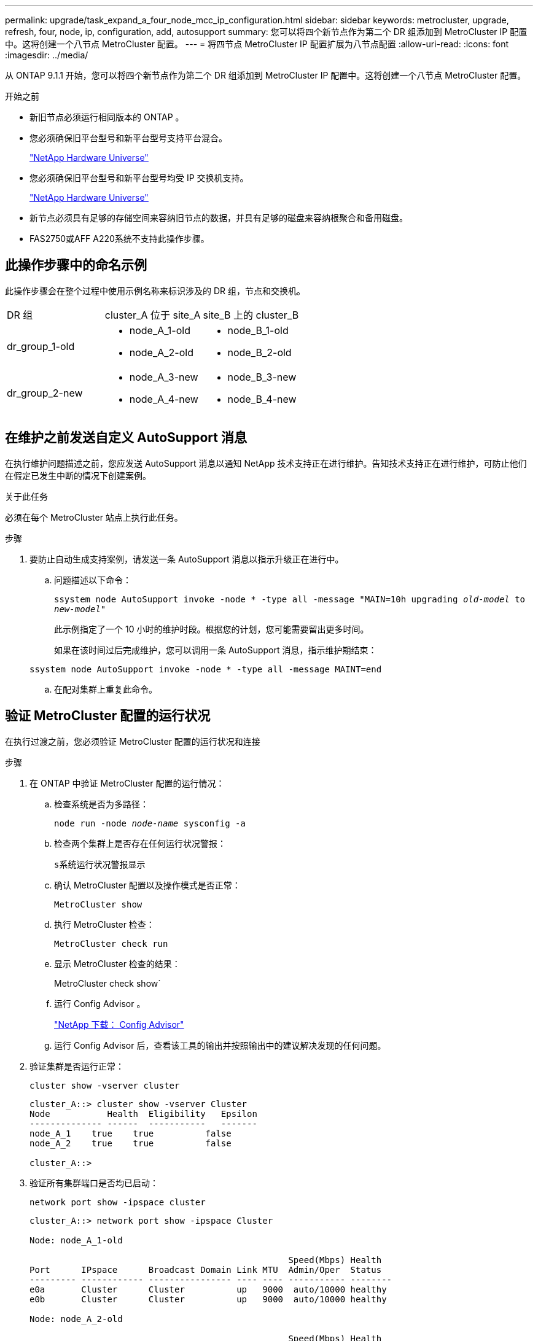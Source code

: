 ---
permalink: upgrade/task_expand_a_four_node_mcc_ip_configuration.html 
sidebar: sidebar 
keywords: metrocluster, upgrade, refresh, four, node, ip, configuration, add, autosupport 
summary: 您可以将四个新节点作为第二个 DR 组添加到 MetroCluster IP 配置中。这将创建一个八节点 MetroCluster 配置。 
---
= 将四节点 MetroCluster IP 配置扩展为八节点配置
:allow-uri-read: 
:icons: font
:imagesdir: ../media/


[role="lead"]
从 ONTAP 9.1.1 开始，您可以将四个新节点作为第二个 DR 组添加到 MetroCluster IP 配置中。这将创建一个八节点 MetroCluster 配置。

.开始之前
* 新旧节点必须运行相同版本的 ONTAP 。
* 您必须确保旧平台型号和新平台型号支持平台混合。
+
https://hwu.netapp.com["NetApp Hardware Universe"]

* 您必须确保旧平台型号和新平台型号均受 IP 交换机支持。
+
https://hwu.netapp.com["NetApp Hardware Universe"]

* 新节点必须具有足够的存储空间来容纳旧节点的数据，并具有足够的磁盘来容纳根聚合和备用磁盘。
* FAS2750或AFF A220系统不支持此操作步骤。




== 此操作步骤中的命名示例

此操作步骤会在整个过程中使用示例名称来标识涉及的 DR 组，节点和交换机。

|===


| DR 组 | cluster_A 位于 site_A | site_B 上的 cluster_B 


 a| 
dr_group_1-old
 a| 
* node_A_1-old
* node_A_2-old

 a| 
* node_B_1-old
* node_B_2-old




 a| 
dr_group_2-new
 a| 
* node_A_3-new
* node_A_4-new

 a| 
* node_B_3-new
* node_B_4-new


|===


== 在维护之前发送自定义 AutoSupport 消息

在执行维护问题描述之前，您应发送 AutoSupport 消息以通知 NetApp 技术支持正在进行维护。告知技术支持正在进行维护，可防止他们在假定已发生中断的情况下创建案例。

.关于此任务
必须在每个 MetroCluster 站点上执行此任务。

.步骤
. 要防止自动生成支持案例，请发送一条 AutoSupport 消息以指示升级正在进行中。
+
.. 问题描述以下命令：
+
`ssystem node AutoSupport invoke -node * -type all -message "MAIN=10h upgrading _old-model_ to _new-model"_`

+
此示例指定了一个 10 小时的维护时段。根据您的计划，您可能需要留出更多时间。

+
如果在该时间过后完成维护，您可以调用一条 AutoSupport 消息，指示维护期结束：

+
`ssystem node AutoSupport invoke -node * -type all -message MAINT=end`

.. 在配对集群上重复此命令。






== 验证 MetroCluster 配置的运行状况

在执行过渡之前，您必须验证 MetroCluster 配置的运行状况和连接

.步骤
. 在 ONTAP 中验证 MetroCluster 配置的运行情况：
+
.. 检查系统是否为多路径：
+
`node run -node _node-name_ sysconfig -a`

.. 检查两个集群上是否存在任何运行状况警报：
+
`s系统运行状况警报显示`

.. 确认 MetroCluster 配置以及操作模式是否正常：
+
`MetroCluster show`

.. 执行 MetroCluster 检查：
+
`MetroCluster check run`

.. 显示 MetroCluster 检查的结果：
+
MetroCluster check show`

.. 运行 Config Advisor 。
+
https://mysupport.netapp.com/site/tools/tool-eula/activeiq-configadvisor["NetApp 下载： Config Advisor"]

.. 运行 Config Advisor 后，查看该工具的输出并按照输出中的建议解决发现的任何问题。


. 验证集群是否运行正常：
+
`cluster show -vserver cluster`

+
[listing]
----
cluster_A::> cluster show -vserver Cluster
Node           Health  Eligibility   Epsilon
-------------- ------  -----------   -------
node_A_1    true    true          false
node_A_2    true    true          false

cluster_A::>
----
. 验证所有集群端口是否均已启动：
+
`network port show -ipspace cluster`

+
[listing]
----
cluster_A::> network port show -ipspace Cluster

Node: node_A_1-old

                                                  Speed(Mbps) Health
Port      IPspace      Broadcast Domain Link MTU  Admin/Oper  Status
--------- ------------ ---------------- ---- ---- ----------- --------
e0a       Cluster      Cluster          up   9000  auto/10000 healthy
e0b       Cluster      Cluster          up   9000  auto/10000 healthy

Node: node_A_2-old

                                                  Speed(Mbps) Health
Port      IPspace      Broadcast Domain Link MTU  Admin/Oper  Status
--------- ------------ ---------------- ---- ---- ----------- --------
e0a       Cluster      Cluster          up   9000  auto/10000 healthy
e0b       Cluster      Cluster          up   9000  auto/10000 healthy

4 entries were displayed.

cluster_A::>
----
. 验证所有集群 LIF 是否均已启动且正常运行：
+
`network interface show -vserver cluster`

+
每个集群 LIF 应为 "Is Home" 显示 true ，并且状态为 "Admin/Oper" 为 "up/up"

+
[listing]
----
cluster_A::> network interface show -vserver cluster

            Logical      Status     Network          Current       Current Is
Vserver     Interface  Admin/Oper Address/Mask       Node          Port    Home
----------- ---------- ---------- ------------------ ------------- ------- -----
Cluster
            node_A_1-old_clus1
                       up/up      169.254.209.69/16  node_A_1   e0a     true
            node_A_1-old_clus2
                       up/up      169.254.49.125/16  node_A_1   e0b     true
            node_A_2-old_clus1
                       up/up      169.254.47.194/16  node_A_2   e0a     true
            node_A_2-old_clus2
                       up/up      169.254.19.183/16  node_A_2   e0b     true

4 entries were displayed.

cluster_A::>
----
. 验证是否已在所有集群 LIF 上启用自动还原：
+
`network interface show - vserver cluster -fields auto-revert`

+
[listing]
----
cluster_A::> network interface show -vserver Cluster -fields auto-revert

          Logical
Vserver   Interface     Auto-revert
--------- ------------- ------------
Cluster
           node_A_1-old_clus1
                        true
           node_A_1-old_clus2
                        true
           node_A_2-old_clus1
                        true
           node_A_2-old_clus2
                        true

    4 entries were displayed.

cluster_A::>
----




== 从监控应用程序中删除配置

如果使用 MetroCluster Tiebreaker 软件， ONTAP 调解器或可启动切换的其他第三方应用程序（例如 ClusterLion ）监控现有配置，则必须在升级之前从监控软件中删除 MetroCluster 配置。

.步骤
. 从 Tiebreaker ，调解器或其他可启动切换的软件中删除现有 MetroCluster 配置。
+
[cols="2*"]
|===


| 如果您使用的是 ... | 使用此操作步骤 ... 


 a| 
Tiebreaker
 a| 
link:../tiebreaker/concept_configuring_the_tiebreaker_software.html#commands-for-modifying-metrocluster-tiebreaker-configurations["删除 MetroCluster 配置"]。



 a| 
调解器
 a| 
在 ONTAP 提示符处问题描述以下命令：

`MetroCluster configuration-settings mediator remove`



 a| 
第三方应用程序
 a| 
请参见产品文档。

|===
. 从可以启动切换的任何第三方应用程序中删除现有 MetroCluster 配置。
+
请参见该应用程序的文档。





== 准备新控制器模块

[role="lead"]
您必须准备四个新的 MetroCluster 节点并安装正确的 ONTAP 版本。

.关于此任务
必须对每个新节点执行此任务：

* node_A_3-new
* node_A_4-new
* node_B_3-new
* node_B_4-new


在这些步骤中，您可以清除节点上的配置并清除新驱动器上的邮箱区域。

.步骤
. 将新控制器装入机架。
. 按照 _IP MetroCluster 安装和配置 _ 中所示，使用缆线将新的 MetroCluster IP 节点连接到 IP 交换机
+
link:../install-ip/using_rcf_generator.html["为 IP 交换机布线"]

. 使用 MetroCluster 安装和配置 _ 的以下部分配置 MetroCluster IP 节点
+
.. link:../install-ip/task_sw_config_gather_info.html["收集所需信息"]
.. link:../install-ip/task_sw_config_restore_defaults.html["还原控制器模块上的系统默认值"]
.. link:../install-ip/task_sw_config_verify_haconfig.html["验证组件的 ha-config 状态"]
.. link:../install-ip/task_sw_config_assign_pool0.html#manually-assigning-drives-for-pool-0-ontap-9-4-and-later["手动为池 0 分配驱动器（ ONTAP 9.4 及更高版本）"]


. 在维护模式下，问题描述 halt 命令退出维护模式，然后问题描述 boot_ontap 命令启动系统并进入集群设置。
+
此时请勿完成集群向导或节点向导。





== 将新节点加入集群

您必须将四个新的 MetroCluster IP 节点添加到现有 MetroCluster 配置中。

.关于此任务
您必须在两个集群上执行此任务。

.步骤
. 将新的 MetroCluster IP 节点添加到现有 MetroCluster 配置中。
+
.. 将第一个新的 MetroCluster IP 节点（ node_A_1-new ）加入现有 MetroCluster IP 配置。
+
[listing]
----

Welcome to the cluster setup wizard.

You can enter the following commands at any time:
  "help" or "?" - if you want to have a question clarified,
  "back" - if you want to change previously answered questions, and
  "exit" or "quit" - if you want to quit the cluster setup wizard.
     Any changes you made before quitting will be saved.

You can return to cluster setup at any time by typing "cluster setup".
To accept a default or omit a question, do not enter a value.

This system will send event messages and periodic reports to NetApp Technical
Support. To disable this feature, enter
autosupport modify -support disable
within 24 hours.

Enabling AutoSupport can significantly speed problem determination and
resolution, should a problem occur on your system.
For further information on AutoSupport, see:
http://support.netapp.com/autosupport/

Type yes to confirm and continue {yes}: yes

Enter the node management interface port [e0M]: 172.17.8.93

172.17.8.93 is not a valid port.

The physical port that is connected to the node management network. Examples of
node management ports are "e4a" or "e0M".

You can type "back", "exit", or "help" at any question.


Enter the node management interface port [e0M]:
Enter the node management interface IP address: 172.17.8.93
Enter the node management interface netmask: 255.255.254.0
Enter the node management interface default gateway: 172.17.8.1
A node management interface on port e0M with IP address 172.17.8.93 has been created.

Use your web browser to complete cluster setup by accessing https://172.17.8.93

Otherwise, press Enter to complete cluster setup using the command line
interface:


Do you want to create a new cluster or join an existing cluster? {create, join}:
join


Existing cluster interface configuration found:

Port    MTU     IP              Netmask
e0c     9000    169.254.148.217 255.255.0.0
e0d     9000    169.254.144.238 255.255.0.0

Do you want to use this configuration? {yes, no} [yes]: yes
.
.
.
----
.. 将第二个新的 MetroCluster IP 节点（ node_A_2-new ）加入现有 MetroCluster IP 配置。


. 重复上述步骤将 node_B_1-new 和 node_B_2-new 加入 cluster_B




== 配置集群间 LIF ，创建 MetroCluster 接口以及镜像根聚合

您必须创建集群对等 LIF ，并在新的 MetroCluster IP 节点上创建 MetroCluster 接口。

.关于此任务
示例中使用的主端口是特定于平台的。您应使用特定于 MetroCluster IP 节点平台的相应主端口。

.步骤
. 在新的 MetroCluster IP 节点上，使用以下过程配置集群间 LIF ：
+
link:../install-ip/task_sw_config_configure_clusters.html#peering-the-clusters["在专用端口上配置集群间 LIF"]

+
link:../install-ip/task_sw_config_configure_clusters.html#peering-the-clusters["在共享数据端口上配置集群间 LIF"]

. 在每个站点上，验证是否已配置集群对等：
+
`cluster peer show`

+
以下示例显示了 cluster_A 上的集群对等配置：

+
[listing]
----
cluster_A:> cluster peer show
Peer Cluster Name         Cluster Serial Number Availability   Authentication
------------------------- --------------------- -------------- --------------
cluster_B                 1-80-000011           Available      ok
----
+
以下示例显示了 cluster_B 上的集群对等配置：

+
[listing]
----
cluster_B:> cluster peer show
Peer Cluster Name         Cluster Serial Number Availability   Authentication
------------------------- --------------------- -------------- --------------
cluster_A                 1-80-000011           Available      ok
cluster_B::>
----
. 为 MetroCluster IP 节点创建 DR 组：
+
MetroCluster configuration-settings dr-group create -partner-cluster`

+
有关 MetroCluster 配置设置和连接的详细信息，请参见以下内容：

+
link:../install-ip/concept_considerations_mcip.html["MetroCluster IP 配置的注意事项"]

+
link:../install-ip/task_sw_config_configure_clusters.html#creating-the-dr-group["正在创建 DR 组"]

+
[listing]
----
cluster_A::> metrocluster configuration-settings dr-group create -partner-cluster
cluster_B -local-node node_A_1-new -remote-node node_B_1-new
[Job 259] Job succeeded: DR Group Create is successful.
cluster_A::>
----
. 验证是否已创建灾难恢复组。
+
`MetroCluster configuration-settings dr-group show`

+
[listing]
----
cluster_A::> metrocluster configuration-settings dr-group show

DR Group ID Cluster                    Node               DR Partner Node
----------- -------------------------- ------------------ ------------------
1           cluster_A
                                       node_A_1-old        node_B_1-old
                                       node_A_2-old        node_B_2-old
            cluster_B
                                       node_B_1-old        node_A_1-old
                                       node_B_2-old        node_A_2-old
2           cluster_A
                                       node_A_1-new        node_B_1-new
                                       node_A_2-new        node_B_2-new
            cluster_B
                                       node_B_1-new        node_A_1-new
                                       node_B_2-new        node_A_2-new
8 entries were displayed.

cluster_A::>
----
. 为新加入的 MetroCluster IP 节点配置 MetroCluster IP 接口：
+
MetroCluster configuration-settings interface create -cluster-name`

+
--
[NOTE]
====
** 某些平台使用 VLAN 作为 MetroCluster IP 接口。默认情况下，这两个端口中的每个端口都使用不同的 VLAN ： 10 和 20 。您也可以在 MetroCluster configuration-settings interface create` 命令中使用 ` -vlan-id 参数` 指定一个大于 100 （ 101 到 4095 之间）的其他（非默认） VLAN 。
** 从 ONTAP 9.1.1 开始，如果您使用的是第 3 层配置，则在创建 MetroCluster IP 接口时还必须指定 ` 网关` 参数。请参见 link:../install-ip/concept_considerations_layer_3.html["第 3 层广域网的注意事项"]。


====
--
+
如果使用的MetroCluster 为10/20或大于100、则可以将以下平台型号添加到现有VLAN配置中。如果使用了任何其他VLAN、则无法将这些平台添加到现有配置中、因为无法配置MetroCluster 接口。如果您使用的是任何其他平台、则VLAN配置不相关、因为ONTAP 中不需要此配置。

+
|===


| AFF 平台 | FAS 平台 


 a| 
** AFF A220
** AFF A250
** AFF A400

 a| 
** FAS2750
** FAS500f
** FAS8300
** FAS8700


|===
+
--

NOTE: 您可以从任一集群配置 MetroCluster IP 接口。此外，从 ONTAP 9.1.1 开始，如果您使用的是第 3 层配置，则还必须指定 ` -gateway` 参数来创建 MetroCluster IP 接口。请参见 link:../install-ip/concept_considerations_layer_3.html["第 3 层广域网的注意事项"]。

--
+
[listing]
----
cluster_A::> metrocluster configuration-settings interface create -cluster-name cluster_A -home-node node_A_1-new -home-port e1a -address 172.17.26.10 -netmask 255.255.255.0
[Job 260] Job succeeded: Interface Create is successful.

cluster_A::> metrocluster configuration-settings interface create -cluster-name cluster_A -home-node node_A_1-new -home-port e1b -address 172.17.27.10 -netmask 255.255.255.0
[Job 261] Job succeeded: Interface Create is successful.

cluster_A::> metrocluster configuration-settings interface create -cluster-name cluster_A -home-node node_A_2-new -home-port e1a -address 172.17.26.11 -netmask 255.255.255.0
[Job 262] Job succeeded: Interface Create is successful.

cluster_A::> :metrocluster configuration-settings interface create -cluster-name cluster_A -home-node node_A_2-new -home-port e1b -address 172.17.27.11 -netmask 255.255.255.0
[Job 263] Job succeeded: Interface Create is successful.

cluster_A::> metrocluster configuration-settings interface create -cluster-name cluster_B -home-node node_B_1-new -home-port e1a -address 172.17.26.12 -netmask 255.255.255.0
[Job 264] Job succeeded: Interface Create is successful.

cluster_A::> metrocluster configuration-settings interface create -cluster-name cluster_B -home-node node_B_1-new -home-port e1b -address 172.17.27.12 -netmask 255.255.255.0
[Job 265] Job succeeded: Interface Create is successful.

cluster_A::> metrocluster configuration-settings interface create -cluster-name cluster_B -home-node node_B_2-new -home-port e1a -address 172.17.26.13 -netmask 255.255.255.0
[Job 266] Job succeeded: Interface Create is successful.

cluster_A::> metrocluster configuration-settings interface create -cluster-name cluster_B -home-node node_B_2-new -home-port e1b -address 172.17.27.13 -netmask 255.255.255.0
[Job 267] Job succeeded: Interface Create is successful.
----


. 验证是否已创建 MetroCluster IP 接口：
+
`MetroCluster configuration-settings interface show`

+
[listing]
----
cluster_A::>metrocluster configuration-settings interface show

DR                                                                    Config
Group Cluster Node    Network Address Netmask         Gateway         State
----- ------- ------- --------------- --------------- --------------- ---------
1     cluster_A
             node_A_1-old
                 Home Port: e1a
                      172.17.26.10    255.255.255.0   -               completed
                 Home Port: e1b
                      172.17.27.10    255.255.255.0   -               completed
              node_A_2-old
                 Home Port: e1a
                      172.17.26.11    255.255.255.0   -               completed
                 Home Port: e1b
                      172.17.27.11    255.255.255.0   -               completed
      cluster_B
             node_B_1-old
                 Home Port: e1a
                      172.17.26.13    255.255.255.0   -               completed
                 Home Port: e1b
                      172.17.27.13    255.255.255.0   -               completed
              node_B_1-old
                 Home Port: e1a
                      172.17.26.12    255.255.255.0   -               completed
                 Home Port: e1b
                      172.17.27.12    255.255.255.0   -               completed
2     cluster_A
             node_A_3-new
                 Home Port: e1a
                      172.17.28.10    255.255.255.0   -               completed
                 Home Port: e1b
                      172.17.29.10    255.255.255.0   -               completed
              node_A_3-new
                 Home Port: e1a
                      172.17.28.11    255.255.255.0   -               completed
                 Home Port: e1b
                      172.17.29.11    255.255.255.0   -               completed
      cluster_B
             node_B_3-new
                 Home Port: e1a
                      172.17.28.13    255.255.255.0   -               completed
                 Home Port: e1b
                      172.17.29.13    255.255.255.0   -               completed
              node_B_3-new
                 Home Port: e1a
                      172.17.28.12    255.255.255.0   -               completed
                 Home Port: e1b
                      172.17.29.12    255.255.255.0   -               completed
8 entries were displayed.

cluster_A>
----
. 连接 MetroCluster IP 接口：
+
`MetroCluster configuration-settings connection connect`

+

NOTE: 此命令可能需要几分钟才能完成。

+
[listing]
----
cluster_A::> metrocluster configuration-settings connection connect

cluster_A::>
----
. 确认已正确建立连接： `MetroCluster configuration-settings connection show`
+
[listing]
----
cluster_A::> metrocluster configuration-settings connection show

DR                    Source          Destination
Group Cluster Node    Network Address Network Address Partner Type Config State
----- ------- ------- --------------- --------------- ------------ ------------
1     cluster_A
              node_A_1-old
                 Home Port: e1a
                      172.17.28.10    172.17.28.11    HA Partner   completed
                 Home Port: e1a
                      172.17.28.10    172.17.28.12    DR Partner   completed
                 Home Port: e1a
                      172.17.28.10    172.17.28.13    DR Auxiliary completed
                 Home Port: e1b
                      172.17.29.10    172.17.29.11    HA Partner   completed
                 Home Port: e1b
                      172.17.29.10    172.17.29.12    DR Partner   completed
                 Home Port: e1b
                      172.17.29.10    172.17.29.13    DR Auxiliary completed
              node_A_2-old
                 Home Port: e1a
                      172.17.28.11    172.17.28.10    HA Partner   completed
                 Home Port: e1a
                      172.17.28.11    172.17.28.13    DR Partner   completed
                 Home Port: e1a
                      172.17.28.11    172.17.28.12    DR Auxiliary completed
                 Home Port: e1b
                      172.17.29.11    172.17.29.10    HA Partner   completed
                 Home Port: e1b
                      172.17.29.11    172.17.29.13    DR Partner   completed
                 Home Port: e1b
                      172.17.29.11    172.17.29.12    DR Auxiliary completed

DR                    Source          Destination
Group Cluster Node    Network Address Network Address Partner Type Config State
----- ------- ------- --------------- --------------- ------------ ------------
1     cluster_B
              node_B_2-old
                 Home Port: e1a
                      172.17.28.13    172.17.28.12    HA Partner   completed
                 Home Port: e1a
                      172.17.28.13    172.17.28.11    DR Partner   completed
                 Home Port: e1a
                      172.17.28.13    172.17.28.10    DR Auxiliary completed
                 Home Port: e1b
                      172.17.29.13    172.17.29.12    HA Partner   completed
                 Home Port: e1b
                      172.17.29.13    172.17.29.11    DR Partner   completed
                 Home Port: e1b
                      172.17.29.13    172.17.29.10    DR Auxiliary completed
              node_B_1-old
                 Home Port: e1a
                      172.17.28.12    172.17.28.13    HA Partner   completed
                 Home Port: e1a
                      172.17.28.12    172.17.28.10    DR Partner   completed
                 Home Port: e1a
                      172.17.28.12    172.17.28.11    DR Auxiliary completed
                 Home Port: e1b
                      172.17.29.12    172.17.29.13    HA Partner   completed
                 Home Port: e1b
                      172.17.29.12    172.17.29.10    DR Partner   completed
                 Home Port: e1b
                      172.17.29.12    172.17.29.11    DR Auxiliary completed

DR                    Source          Destination
Group Cluster Node    Network Address Network Address Partner Type Config State
----- ------- ------- --------------- --------------- ------------ ------------
2     cluster_A
              node_A_1-new**
                 Home Port: e1a
                      172.17.26.10    172.17.26.11    HA Partner   completed
                 Home Port: e1a
                      172.17.26.10    172.17.26.12    DR Partner   completed
                 Home Port: e1a
                      172.17.26.10    172.17.26.13    DR Auxiliary completed
                 Home Port: e1b
                      172.17.27.10    172.17.27.11    HA Partner   completed
                 Home Port: e1b
                      172.17.27.10    172.17.27.12    DR Partner   completed
                 Home Port: e1b
                      172.17.27.10    172.17.27.13    DR Auxiliary completed
              node_A_2-new
                 Home Port: e1a
                      172.17.26.11    172.17.26.10    HA Partner   completed
                 Home Port: e1a
                      172.17.26.11    172.17.26.13    DR Partner   completed
                 Home Port: e1a
                      172.17.26.11    172.17.26.12    DR Auxiliary completed
                 Home Port: e1b
                      172.17.27.11    172.17.27.10    HA Partner   completed
                 Home Port: e1b
                      172.17.27.11    172.17.27.13    DR Partner   completed
                 Home Port: e1b
                      172.17.27.11    172.17.27.12    DR Auxiliary completed

DR                    Source          Destination
Group Cluster Node    Network Address Network Address Partner Type Config State
----- ------- ------- --------------- --------------- ------------ ------------
2     cluster_B
              node_B_2-new
                 Home Port: e1a
                      172.17.26.13    172.17.26.12    HA Partner   completed
                 Home Port: e1a
                      172.17.26.13    172.17.26.11    DR Partner   completed
                 Home Port: e1a
                      172.17.26.13    172.17.26.10    DR Auxiliary completed
                 Home Port: e1b
                      172.17.27.13    172.17.27.12    HA Partner   completed
                 Home Port: e1b
                      172.17.27.13    172.17.27.11    DR Partner   completed
                 Home Port: e1b
                      172.17.27.13    172.17.27.10    DR Auxiliary completed
              node_B_1-new
                 Home Port: e1a
                      172.17.26.12    172.17.26.13    HA Partner   completed
                 Home Port: e1a
                      172.17.26.12    172.17.26.10    DR Partner   completed
                 Home Port: e1a
                      172.17.26.12    172.17.26.11    DR Auxiliary completed
                 Home Port: e1b
                      172.17.27.12    172.17.27.13    HA Partner   completed
                 Home Port: e1b
                      172.17.27.12    172.17.27.10    DR Partner   completed
                 Home Port: e1b
                      172.17.27.12    172.17.27.11    DR Auxiliary completed
48 entries were displayed.

cluster_A::>
----
. 验证磁盘自动分配和分区：
+
`disk show -pool Pool1`

+
[listing]
----
cluster_A::> disk show -pool Pool1
                     Usable           Disk    Container   Container
Disk                   Size Shelf Bay Type    Type        Name      Owner
---------------- ---------- ----- --- ------- ----------- --------- --------
1.10.4                    -    10   4 SAS     remote      -         node_B_2
1.10.13                   -    10  13 SAS     remote      -         node_B_2
1.10.14                   -    10  14 SAS     remote      -         node_B_1
1.10.15                   -    10  15 SAS     remote      -         node_B_1
1.10.16                   -    10  16 SAS     remote      -         node_B_1
1.10.18                   -    10  18 SAS     remote      -         node_B_2
...
2.20.0              546.9GB    20   0 SAS     aggregate   aggr0_rha1_a1 node_a_1
2.20.3              546.9GB    20   3 SAS     aggregate   aggr0_rha1_a2 node_a_2
2.20.5              546.9GB    20   5 SAS     aggregate   rha1_a1_aggr1 node_a_1
2.20.6              546.9GB    20   6 SAS     aggregate   rha1_a1_aggr1 node_a_1
2.20.7              546.9GB    20   7 SAS     aggregate   rha1_a2_aggr1 node_a_2
2.20.10             546.9GB    20  10 SAS     aggregate   rha1_a1_aggr1 node_a_1
...
43 entries were displayed.

cluster_A::>
----
. 镜像根聚合：
+
`storage aggregate mirror -aggregate aggr0_node_A_1-new`

+

NOTE: 您必须在每个 MetroCluster IP 节点上完成此步骤。

+
[listing]
----
cluster_A::> aggr mirror -aggregate aggr0_node_A_1-new

Info: Disks would be added to aggregate "aggr0_node_A_1-new"on node "node_A_1-new"
      in the following manner:

      Second Plex

        RAID Group rg0, 3 disks (block checksum, raid_dp)
                                                            Usable Physical
          Position   Disk                      Type           Size     Size
          ---------- ------------------------- ---------- -------- --------
          dparity    4.20.0                    SAS               -        -
          parity     4.20.3                    SAS               -        -
          data       4.20.1                    SAS         546.9GB  558.9GB

      Aggregate capacity available forvolume use would be 467.6GB.

Do you want to continue? {y|n}: y

cluster_A::>
----
. 验证根聚合是否已镜像：
+
`s存储聚合显示`

+
[listing]
----
cluster_A::> aggr show

Aggregate     Size Available Used% State   #Vols  Nodes            RAID Status
--------- -------- --------- ----- ------- ------ ---------------- ------------
aggr0_node_A_1-old
           349.0GB   16.84GB   95% online       1 node_A_1-old      raid_dp,
                                                                   mirrored,
                                                                   normal
aggr0_node_A_2-old
           349.0GB   16.84GB   95% online       1 node_A_2-old      raid_dp,
                                                                   mirrored,
                                                                   normal
aggr0_node_A_1-new
           467.6GB   22.63GB   95% online       1 node_A_1-new      raid_dp,
                                                                   mirrored,
                                                                   normal
aggr0_node_A_2-new
           467.6GB   22.62GB   95% online       1 node_A_2-new      raid_dp,
                                                                   mirrored,
                                                                   normal
aggr_data_a1
            1.02TB    1.01TB    1% online       1 node_A_1-old      raid_dp,
                                                                   mirrored,
                                                                   normal
aggr_data_a2
            1.02TB    1.01TB    1% online       1 node_A_2-old      raid_dp,
                                                                   mirrored,
----




== 完成新节点的添加

您必须将新的 DR 组加入 MetroCluster 配置，并在新节点上创建镜像数据聚合。

.步骤
. 在每个新 MetroCluster 节点上创建镜像数据聚合：
+
`storage aggregate create -aggregate _aggregate-name_ -node _node-name_ -diskcount _no-of-disks_-mirror true`

+

NOTE: 每个站点必须至少创建一个镜像数据聚合。建议在 MetroCluster IP 节点上为每个站点配置两个镜像数据聚合以托管 MDV 卷，但支持每个站点一个聚合（但不建议这样做）。支持 MetroCluster 的一个站点具有一个镜像数据聚合，而另一个站点具有多个镜像数据聚合。

+
以下示例显示了如何在 node_A_1-new 上创建聚合。

+
[listing]
----
cluster_A::> storage aggregate create -aggregate data_a3 -node node_A_1-new -diskcount 10 -mirror t

Info: The layout for aggregate "data_a3" on node "node_A_1-new" would be:

      First Plex

        RAID Group rg0, 5 disks (block checksum, raid_dp)
                                                            Usable Physical
          Position   Disk                      Type           Size     Size
          ---------- ------------------------- ---------- -------- --------
          dparity    5.10.15                   SAS               -        -
          parity     5.10.16                   SAS               -        -
          data       5.10.17                   SAS         546.9GB  547.1GB
          data       5.10.18                   SAS         546.9GB  558.9GB
          data       5.10.19                   SAS         546.9GB  558.9GB

      Second Plex

        RAID Group rg0, 5 disks (block checksum, raid_dp)
                                                            Usable Physical
          Position   Disk                      Type           Size     Size
          ---------- ------------------------- ---------- -------- --------
          dparity    4.20.17                   SAS               -        -
          parity     4.20.14                   SAS               -        -
          data       4.20.18                   SAS         546.9GB  547.1GB
          data       4.20.19                   SAS         546.9GB  547.1GB
          data       4.20.16                   SAS         546.9GB  547.1GB

      Aggregate capacity available for volume use would be 1.37TB.

Do you want to continue? {y|n}: y
[Job 440] Job succeeded: DONE

cluster_A::>
----
. 刷新 MetroCluster 配置：
+
.. 进入高级权限模式：
+
`set -privilege advanced`

.. 在其中一个新节点上刷新 MetroCluster 配置：
+
MetroCluster configure`

+
以下示例显示了在两个 DR 组上刷新的 MetroCluster 配置：

+
[listing]
----
cluster_A::*> metrocluster configure -refresh true

[Job 726] Job succeeded: Configure is successful.
----
.. 返回到管理权限模式：
+
`set -privilege admin`



. 验证节点是否已添加到其 DR 组。
+
[listing]
----
cluster_A::*> metrocluster node show

DR                               Configuration  DR
Group Cluster Node               State          Mirroring Mode
----- ------- ------------------ -------------- --------- --------------------
1     cluster_A
              node_A_1-old        configured     enabled   normal
              node_A_2-old        configured     enabled   normal
      cluster_B
              node_B_1-old        configured     enabled   normal
              node_B_2-old        configured     enabled   normal
2     cluster_A
              node_A_3-new        configured     enabled   normal
              node_A_4-new        configured     enabled   normal
      cluster_B
              node_B_3-new        configured     enabled   normal
              node_B_4-new        configured     enabled   normal
8 entries were displayed.

cluster_A::*>
----
. 以高级权限将 MDV_CRS 卷从旧节点移动到新节点。
+
.. 显示卷以标识 MDV 卷：
+

NOTE: 如果每个站点有一个镜像数据聚合，则将两个 MDV 卷移动到此一个聚合。如果您有两个或更多镜像数据聚合，请将每个 MDV 卷移动到其他聚合。

+
以下示例显示了 `volume show` 输出中的 MDV 卷：

+
[listing]
----
cluster_A::> volume show
Vserver   Volume       Aggregate    State      Type       Size  Available Used%
--------- ------------ ------------ ---------- ---- ---------- ---------- -----
...

cluster_A   MDV_CRS_2c78e009ff5611e9b0f300a0985ef8c4_A
                       aggr_b1      -          RW            -          -     -
cluster_A   MDV_CRS_2c78e009ff5611e9b0f300a0985ef8c4_B
                       aggr_b2      -          RW            -          -     -
cluster_A   MDV_CRS_d6b0b313ff5611e9837100a098544e51_A
                       aggr_a1      online     RW         10GB     9.50GB    0%
cluster_A   MDV_CRS_d6b0b313ff5611e9837100a098544e51_B
                       aggr_a2      online     RW         10GB     9.50GB    0%
...
11 entries were displayed.mple
----
.. 设置高级权限级别：
+
`set -privilege advanced`

.. 一次移动一个 MDV 卷：
+
`volume move start -volume _mDV-volume" -destination-aggregate _aggr-on-new-node" -vserver _vserver-name_`

+
以下示例显示了将 "MDV_CRS_d6b0b313ff5611e9837100a098544e51_a" 移动到 "node_A_3" 上的 "data_a3" 的命令和输出。

+
[listing]
----
cluster_A::> vol move start -volume MDV_CRS_d6b0b313ff5611e9837100a098544e51_A -destination-aggregate data_a3 -vserver cluster_A

Warning: You are about to modify the system volume
         "MDV_CRS_d6b0b313ff5611e9837100a098544e51_A". This might cause severe
         performance or stability problems. Do not proceed unless directed to
         do so by support. Do you want to proceed? {y|n}: y
[Job 494] Job is queued: Move "MDV_CRS_d6b0b313ff5611e9837100a098544e51_A" in Vserver "cluster_A" to aggregate "data_a3". Use the "volume move show -vserver cluster_A -volume MDV_CRS_d6b0b313ff5611e9837100a098544e51_A" command to view the status of this operation.
----
.. 使用 volume show 命令检查是否已成功移动 MDV 卷：
+
`volume show _mDV-name_`

+
以下输出显示 MDV 卷已成功移动。

+
[listing]
----
cluster_A::> vol show MDV_CRS_d6b0b313ff5611e9837100a098544e51_B
Vserver     Volume       Aggregate    State      Type       Size  Available Used%
---------   ------------ ------------ ---------- ---- ---------- ---------- -----
cluster_A   MDV_CRS_d6b0b313ff5611e9837100a098544e51_B
                       aggr_a2      online     RW         10GB     9.50GB    0%
----
.. 返回到管理模式：
+
`set -privilege admin`



. 将 epsilon 从旧节点移动到新节点：
+
.. 确定哪个节点当前具有 epsilon ：
+
`cluster show -fields epsilon`

+
[listing]
----
cluster_B::> cluster show -fields epsilon
node             epsilon
---------------- -------
node_A_1-old      true
node_A_2-old      false
node_A_3-new      false
node_A_4-new      false
4 entries were displayed.
----
.. 在旧节点（ node_A_1-old ）上将 epsilon 设置为 false ：
+
`cluster modify -node _old-nodge_ -epsilon false*`

.. 在新节点（ node_A_3-new ）上将 epsilon 设置为 true ：
+
`cluster modify -node _new-nodge_ -epsilon true`

.. 验证 epsilon 是否已移至正确的节点：
+
`cluster show -fields epsilon`

+
[listing]
----
cluster_A::> cluster show -fields epsilon
node             epsilon
---------------- -------
node_A_1-old      false
node_A_2-old      false
node_A_3-new      true
node_A_4-new      false
4 entries were displayed.
----



